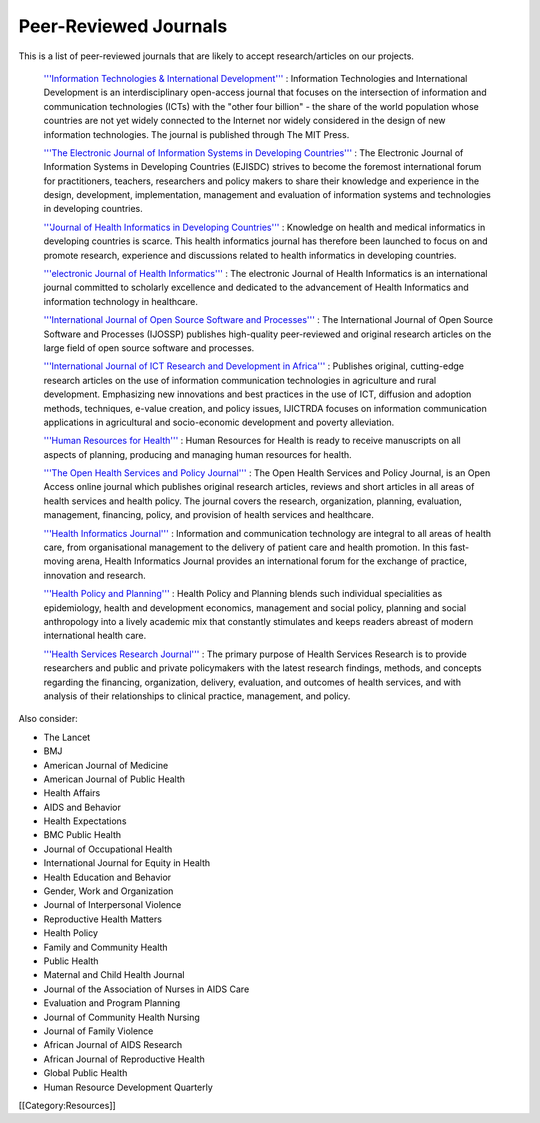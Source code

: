 Peer-Reviewed Journals
======================

This is a list of peer-reviewed journals that are likely to accept research/articles on our projects.

 `'''Information Technologies & International Development''' <http://www.itidjournal.org/index.php/1111>`_ : Information Technologies and International Development is an interdisciplinary open-access journal that focuses on the intersection of information and communication technologies (ICTs) with the "other four billion" - the share of the world population whose countries are not yet widely connected to the Internet nor widely considered in the design of new information technologies. The journal is published through The MIT Press. 

 `'''The Electronic Journal of Information Systems in Developing Countries''' <http://www.ejisdc.org/ojs2/index.php/ejisdc>`_ : The Electronic Journal of Information Systems in Developing Countries (EJISDC) strives to become the foremost international forum for practitioners, teachers, researchers and policy makers to share their knowledge and experience in the design, development, implementation, management and evaluation of information systems and technologies in developing countries. 

 `'''Journal of Health Informatics in Developing Countries''' <http://www.jhidc.org/index.php/jhidc>`_ : Knowledge on health and medical informatics in developing countries is scarce. This health informatics journal has therefore been launched to focus on and promote research, experience and discussions related to health informatics in developing countries. 

 `'''electronic Journal of Health Informatics''' <http://www.ejhi.net/ojs/index.php/ejhi>`_ : The electronic Journal of Health Informatics is an international journal committed to scholarly excellence and dedicated to the advancement of Health Informatics and information technology in healthcare. 

 `'''International Journal of Open Source Software and Processes''' <http://www.igi-global.com/journals/details.asp?id=7978>`_ : The International Journal of Open Source Software and Processes (IJOSSP) publishes high-quality peer-reviewed and original research articles on the large field of open source software and processes. 

 `'''International Journal of ICT Research and Development in Africa''' <http://www.igi-global.com/journals/details.asp?ID=34430>`_ : Publishes original, cutting-edge research articles on the use of information communication technologies in agriculture and rural development. Emphasizing new innovations and best practices in the use of ICT, diffusion and adoption methods, techniques, e-value creation, and policy issues, IJICTRDA focuses on information communication applications in agricultural and socio-economic development and poverty alleviation.

 `'''Human Resources for Health''' <http://www.human-resources-health.com/>`_ : Human Resources for Health is ready to receive manuscripts on all aspects of planning, producing and managing human resources for health. 

 `'''The Open Health Services and Policy Journal''' <http://www.bentham.org/open/tohspj/>`_ : The Open Health Services and Policy Journal, is an Open Access online journal which publishes original research articles, reviews and short articles in all areas of health services and health policy. The journal covers the research, organization, planning, evaluation, management, financing, policy, and provision of health services and healthcare. 

 `'''Health Informatics Journal''' <http://www.sagepub.com/journalsProdDesc.nav?prodId=Journal201654>`_ : Information and communication technology are integral to all areas of health care, from organisational management to the delivery of patient care and health promotion. In this fast-moving arena, Health Informatics Journal provides an international forum for the exchange of practice, innovation and research. 

 `'''Health Policy and Planning''' <http://heapol.oxfordjournals.org/>`_ : Health Policy and Planning blends such individual specialities as epidemiology, health and development economics, management and social policy, planning and social anthropology into a lively academic mix that constantly stimulates and keeps readers abreast of modern international health care. 

 `'''Health Services Research Journal''' <http://www.hsr.org/>`_ : The primary purpose of Health Services Research is to provide researchers and public and private policymakers with the latest research findings, methods, and concepts regarding the financing, organization, delivery, evaluation, and outcomes of health services, and with analysis of their relationships to clinical practice, management, and policy. 

Also consider:


* The Lancet
* BMJ
* American Journal of Medicine
* American Journal of Public Health
* Health Affairs
* AIDS and Behavior
* Health Expectations
* BMC Public Health
* Journal of Occupational Health
* International Journal for Equity in Health
* Health Education and Behavior
* Gender, Work and Organization
* Journal of Interpersonal Violence
* Reproductive Health Matters
* Health Policy
* Family and Community Health
* Public Health
* Maternal and Child Health Journal
* Journal of the Association of Nurses in AIDS Care
* Evaluation and Program Planning
* Journal of Community Health Nursing
* Journal of Family Violence
* African Journal of AIDS Research
* African Journal of Reproductive Health
* Global Public Health
* Human Resource Development Quarterly
[[Category:Resources]]
